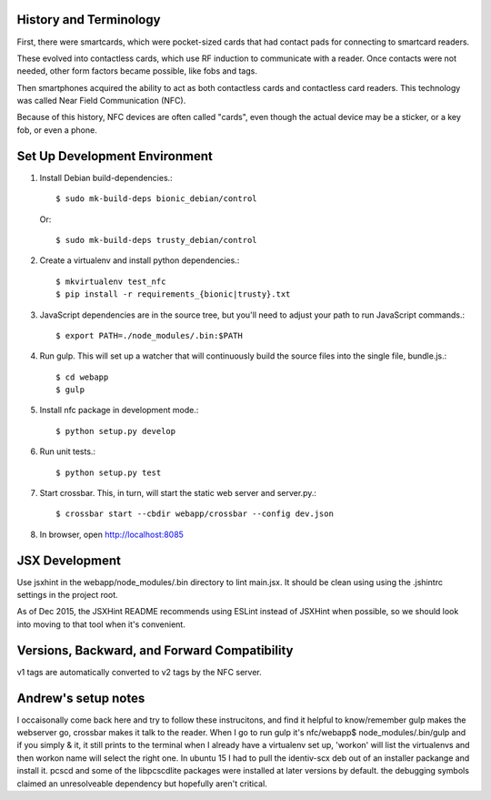 History and Terminology
-----------------------

First, there were smartcards, which were pocket-sized cards that had
contact pads for connecting to smartcard readers.

These evolved into contactless cards, which use RF induction to communicate
with a reader. Once contacts were not needed, other form factors became
possible, like fobs and tags.

Then smartphones acquired the ability to act as both contactless cards and
contactless card readers. This technology was called Near Field Communication
(NFC).

Because of this history, NFC devices are often called "cards", even though the
actual device may be a sticker, or a key fob, or even a phone.


Set Up Development Environment
------------------------------

#. Install Debian build-dependencies.::

    $ sudo mk-build-deps bionic_debian/control

   Or::

    $ sudo mk-build-deps trusty_debian/control

#. Create a virtualenv and install python dependencies.::

   $ mkvirtualenv test_nfc
   $ pip install -r requirements_{bionic|trusty}.txt

#. JavaScript dependencies are in the source tree, but you'll need to adjust
   your path to run JavaScript commands.::

    $ export PATH=./node_modules/.bin:$PATH

#. Run gulp. This will set up a watcher that will continuously build the source
   files into the single file, bundle.js.::

    $ cd webapp
    $ gulp

#. Install nfc package in development mode.::

   $ python setup.py develop

#. Run unit tests.::

   $ python setup.py test

#. Start crossbar. This, in turn, will start the static web server and
   server.py.::

    $ crossbar start --cbdir webapp/crossbar --config dev.json

#. In browser, open http://localhost:8085

JSX Development
---------------

Use jsxhint in the webapp/node_modules/.bin directory to lint main.jsx. It
should be clean using using the .jshintrc settings in the project root.

As of Dec 2015, the JSXHint README recommends using ESLint instead of JSXHint
when possible, so we should look into moving to that tool when it's convenient.


Versions, Backward, and Forward Compatibility
---------------------------------------------

v1 tags are automatically converted to v2 tags by the NFC server.


Andrew's setup notes
------------------------
I occaisonally come back here and try to follow these instrucitons, and find it helpful to know/remember
gulp makes the webserver go, crossbar makes it talk to the reader.
When I go to run gulp it's  nfc/webapp$ node_modules/.bin/gulp and if you simply & it, it still prints to the terminal
when I already have a virtualenv set up, 'workon' will list the virtualenvs and then workon name will select the right one.
In ubuntu 15 I had to pull the identiv-scx deb out of an installer packange and install it. pcscd and some of the libpcscdlite packages were installed at later versions by default.  the debugging symbols claimed an unresolveable dependency but hopefully aren't critical.
